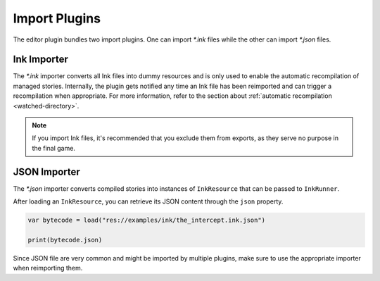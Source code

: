 Import Plugins
==============

The editor plugin bundles two import plugins. One can import *\*.ink* files
while the other can import *\*.json* files.


Ink Importer
------------

The *\*.ink* importer converts all Ink files into dummy resources and is only
used to enable the automatic recompilation of managed stories. Internally, the
plugin gets notified any time an Ink file has been reimported and can trigger a
recompilation when appropriate. For more information, refer to the section about
:ref:`automatic recompilation <watched-directory>`.

.. note::

    If you import Ink files, it's recommended that you exclude them from
    exports, as they serve no purpose in the final game.


JSON Importer
-------------

The *\*.json* importer converts compiled stories into instances of
``InkResource`` that can be passed to ``InkRunner``.

After loading an ``InkResource``, you can retrieve its JSON content through
the ``json`` property.

.. code-block:: gdscript

    var bytecode = load("res://examples/ink/the_intercept.ink.json")

    print(bytecode.json)

Since JSON file are very common and might be imported by multiple plugins,
make sure to use the appropriate importer when reimporting them.
